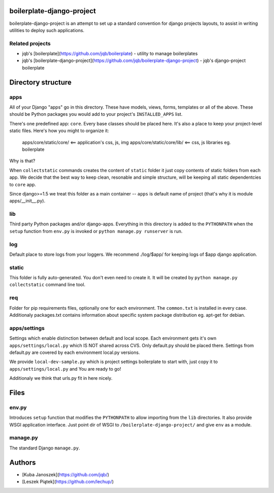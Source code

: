 boilerplate-django-project
=================

boilerplate-django-project is an attempt to set up a standard convention for django projects
layouts, to assist in writing utilities to deploy such applications.

Related projects
-----------

* jqb's [boilerplate](https://github.com/jqb/boilerplate) - utility to manage boilerplates
* jqb's [boilerplate-django-project](https://github.com/jqb/boilerplate-django-project) - jqb's django-project boilerplate


Directory structure
=================

apps
-----------

All of your Django "apps" go in this directory. These have models, views, forms,
templates or all of the above. These should be Python packages you would add to
your project's ``INSTALLED_APPS`` list.

There's one predefined app: ``core``. Every base classes should be placed here.
It's also a place to keep your project-level static files. Here's how you might
to organize it:

  apps/core/static/core/      <== application's css, js, img
  apps/core/static/core/lib/  <== css, js libraries eg. boilerplate

Why is that?

When ``collectstatic`` commands creates the content of ``static`` folder it just
copy contents of static folders from each app. We decide that the best way
to keep clean, resonable and simple structure, will be keeping all static
dependentcies to ``core`` app.

Since django>=1.5 we treat this folder as a main container -- ``apps`` is default
name of project (that's why it is module apps/__init__.py).

lib
-----------

Third party Python packages and/or django-apps. Everything in this directory
is added to the ``PYTHONPATH`` when the ``setup`` function from  ``env.py``
is invoked or ``python manage.py runserver`` is run.

log
-----------

Default place to store logs from your loggers. We recommend ./log/$app/ for keeping logs of $app django application.

static
-----------

This folder is fully auto-generated. You don't even need to create it.
It will be created by ``python manage.py collectstatic`` command line tool.

req
-----------

Folder for pip requirements files, optionally one for each environment. The
``common.txt`` is installed in every case. Additionaly packages.txt
contains information about specific system package distribution eg. apt-get for debian.

apps/settings
-----------

Settings which enable distinction between default and local scope. Each environment 
gets it's own ``apps/settings/local.py`` which IS NOT shared across CVS.
Only default.py should be placed there. Settings from default.py are covered by each
environment local.py versions.

We provide ``local-dev-sample.py`` which is project settings boilerplate to start with,
just copy it to ``apps/settings/local.py`` and You are ready to go!

Additionaly we think that urls.py fit in here nicely.


Files
=================

env.py
-----------

Introduces ``setup`` function that modifies the ``PYTHONPATH`` to allow importing
from the ``lib`` directories. It also provide WSGI application interface.
Just point dir of WSGI to ``/boilerplate-django-project/`` and give ``env`` as a module.

manage.py
-----------
The standard Django ``manage.py``.


Authors
=================

* [Kuba Janoszek](https://github.com/jqb/)
* [Leszek Piątek](https://github.com/lechup/)
